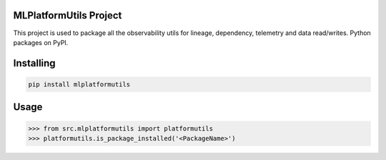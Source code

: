 

MLPlatformUtils Project
===============
This project is used to package all the observability utils for lineage, dependency, telemetry and data read/writes.
Python packages on PyPI.

Installing
============

.. code-block:: bash

    pip install mlplatformutils

Usage
=====

.. code-block:: bash

    >>> from src.mlplatformutils import platformutils
    >>> platformutils.is_package_installed('<PackageName>')
